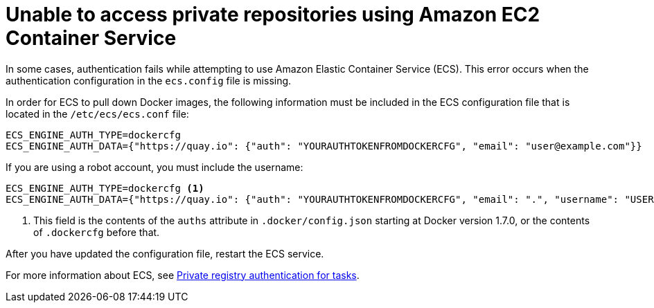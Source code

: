 :_content-type: CONCEPT
[id="cannot-access-private-repo"]
= Unable to access private repositories using Amazon EC2 Container Service

In some cases, authentication fails while attempting to use Amazon Elastic Container Service (ECS). This error occurs when the authentication configuration in the `ecs.config` file is missing. 

In order for ECS to pull down Docker images, the following information must be included in the ECS configuration file that is located in the `/etc/ecs/ecs.conf` file:

[source,yaml]
----
ECS_ENGINE_AUTH_TYPE=dockercfg
ECS_ENGINE_AUTH_DATA={"https://quay.io": {"auth": "YOURAUTHTOKENFROMDOCKERCFG", "email": "user@example.com"}}
----

If you are using a robot account, you must include the username:

[source,terminal]
----
ECS_ENGINE_AUTH_TYPE=dockercfg <1>
ECS_ENGINE_AUTH_DATA={"https://quay.io": {"auth": "YOURAUTHTOKENFROMDOCKERCFG", "email": ".", "username": "USERNAME"}}
----
<1> This field is the contents of the `auths` attribute in `.docker/config.json` starting at Docker version 1.7.0, or the contents of `.dockercfg` before that. 

After you have updated the configuration file, restart the ECS service. 

For more information about ECS, see link:https://docs.aws.amazon.com/AmazonECS/latest/developerguide/private-auth.html[Private registry authentication for tasks]. 